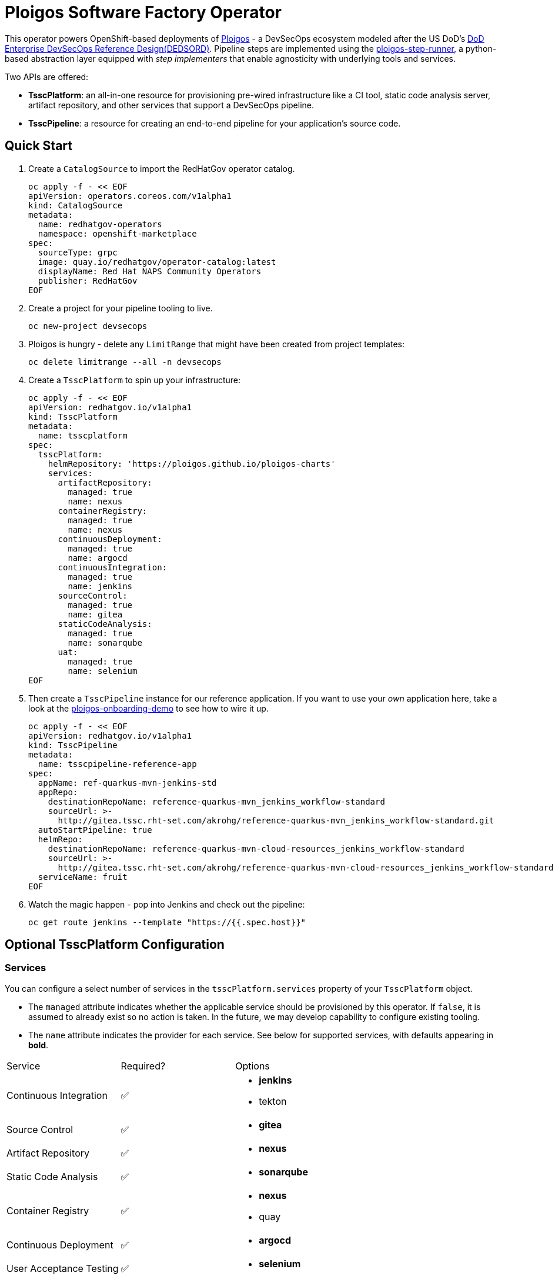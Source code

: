 = Ploigos Software Factory Operator

This operator powers OpenShift-based deployments of https://ploigos.github.io/ploigos-docs/[Ploigos] - a DevSecOps ecosystem modeled after the US DoD's https://dodcio.defense.gov/Portals/0/Documents/DoD%20Enterprise%20DevSecOps%20Reference%20Design%20v1.0_Public%20Release.pdf?ver=2019-09-26-115824-583[DoD Enterprise DevSecOps Reference Design(DEDSORD)]. Pipeline steps are implemented using the https://github.com/ploigos/ploigos-step-runner[ploigos-step-runner], a python-based abstraction layer equipped with _step implementers_ that enable agnosticity with underlying tools and services.

Two APIs are offered:

* *TsscPlatform*: an all-in-one resource for provisioning pre-wired infrastructure like a CI tool, static code analysis server, artifact repository, and other services that support a DevSecOps pipeline. 
* *TsscPipeline*: a resource for creating an end-to-end pipeline for your application's source code.

== Quick Start

1. Create a `CatalogSource` to import the RedHatGov operator catalog.

  oc apply -f - << EOF
  apiVersion: operators.coreos.com/v1alpha1
  kind: CatalogSource
  metadata:
    name: redhatgov-operators
    namespace: openshift-marketplace
  spec:
    sourceType: grpc
    image: quay.io/redhatgov/operator-catalog:latest
    displayName: Red Hat NAPS Community Operators
    publisher: RedHatGov
  EOF

2. Create a project for your pipeline tooling to live.

  oc new-project devsecops

3. Ploigos is hungry - delete any `LimitRange` that might have been created from project templates:

  oc delete limitrange --all -n devsecops

4. Create a `TsscPlatform` to spin up your infrastructure:

  oc apply -f - << EOF
  apiVersion: redhatgov.io/v1alpha1
  kind: TsscPlatform
  metadata:
    name: tsscplatform
  spec:
    tsscPlatform:
      helmRepository: 'https://ploigos.github.io/ploigos-charts'
      services:
        artifactRepository:
          managed: true
          name: nexus
        containerRegistry:
          managed: true
          name: nexus
        continuousDeployment:
          managed: true
          name: argocd
        continuousIntegration:
          managed: true
          name: jenkins
        sourceControl:
          managed: true
          name: gitea
        staticCodeAnalysis:
          managed: true
          name: sonarqube
        uat:
          managed: true
          name: selenium
  EOF

5. Then create a `TsscPipeline` instance for our reference application. If you want to use your _own_ application here, take a look at the https://github.com/andykrohg/ploigos-onboarding-demo[ploigos-onboarding-demo] to see how to wire it up.

  oc apply -f - << EOF
  apiVersion: redhatgov.io/v1alpha1
  kind: TsscPipeline
  metadata:
    name: tsscpipeline-reference-app
  spec:
    appName: ref-quarkus-mvn-jenkins-std
    appRepo:
      destinationRepoName: reference-quarkus-mvn_jenkins_workflow-standard
      sourceUrl: >-
        http://gitea.tssc.rht-set.com/akrohg/reference-quarkus-mvn_jenkins_workflow-standard.git
    autoStartPipeline: true
    helmRepo:
      destinationRepoName: reference-quarkus-mvn-cloud-resources_jenkins_workflow-standard
      sourceUrl: >-
        http://gitea.tssc.rht-set.com/akrohg/reference-quarkus-mvn-cloud-resources_jenkins_workflow-standard.git
    serviceName: fruit
  EOF

6. Watch the magic happen - pop into Jenkins and check out the pipeline:

  oc get route jenkins --template "https://{{.spec.host}}"

== Optional TsscPlatform Configuration

=== Services

You can configure a select number of services in the `tsscPlatform.services` property of your `TsscPlatform` object. 

* The `managed` attribute indicates whether the applicable service should be provisioned by this operator. If `false`, it is assumed to already exist so no action is taken. In the future, we may develop capability to configure existing tooling. 

* The `name` attribute indicates the provider for each service. See below for supported services, with defaults appearing in *bold*.

|===========================
|Service|Required?|Options
|Continuous Integration|✅ a|
* *jenkins*
* tekton
|Source Control|✅ a|
* *gitea*
|Artifact Repository|✅ a|
* *nexus*
|Static Code Analysis|✅ a|
* *sonarqube*
|Container Registry|✅ a|
* *nexus*
* quay
|Continuous Deployment|✅ a|
* *argocd*
|User Acceptance Testing|✅ a|
* *selenium*
|Chat Server| a|
* *matttermost*
|IDE| a|
* *codeready*
|===========================

=== TLS
The default `TsscPlatform` deployment assumes that your OpenShift Router is equipped with a certificate signed by a well-known certificate authority. If your cluster uses self-signed certificates, you'll need to disable TLS verification on your `TsscPlatform` CR like this:

  apiVersion: redhatgov.io/v1alpha1
  kind: TsscPlatform
  metadata:
    name: tsscplatform
  spec:
    tsscPlatform:
      tls:
        verify: false

If your certificates are signed using a private CA, you can instead provide the name of a `ConfigMap` which holds your trusted CA Bundle. The ConfigMap should have a single key named ca-bundle.crt. This key has a collection of CA certificates as its value. If the provided ConfigMap exists, it will be used as-is. Otherwise, it will be generated using a label of `config.openshift.io/inject-trusted-cabundle=true` and populated with the *Cluster Network Operator*. For example:

  apiVersion: redhatgov.io/v1alpha1
  kind: TsscPlatform
  metadata:
    name: tsscplatform
  spec:
    tsscPlatform:
      tls:
        trustBundleConfigMap: trustedcabundle

=== Helm Repository

When using `tekton` as a `continuousIntegration` service, cluster and `Pipeline` assets are deployed using helm charts served from the helm repository specified by `tsscPlatform.helmRepository`. This is particularly useful to override when operating in disconnected environments.

  apiVersion: redhatgov.io/v1alpha1
  kind: TsscPlatform
  metadata:
    name: tsscplatform
  spec:
    tsscPlatform:
      helmRepository: https://my.private.repo/charts

== Building the Operator

There is a script `hack/operate.sh` which will download the prerequisites (operator-sdk etc.), build the operator artifacts from operator-sdk defaults, package and push the operator container image, deploy the artifacts to a Kubernetes cluster, and create a `kind: TsscPlatform` CR to deploy an instance. You should use the help page to look at what the various options do, but for the most part if you want to deploy a Tssc Platform to a cluster directly from this repo you could run `hack/operate.sh -d`.

Before running the script make sure to update the location of the container image to a repository you have access to. If you decide to build your own container image for the operator, make sure to update `hack/operate.conf` with an updated container image location and add the `-p` flag to `operate.sh`.

== Developer Installation Steps

The installation of the Custom Resource Definition and Cluster Role requires *cluster-admin* privileges. After that regular users with `admin` privileges on their projects (which is automatically granted to the user who creates a project) can provision the Tssc Operator in their projects and deploy TsscPlatforms using the tsscplatform.redhatgov.io Custom Resource. If you've installed the operator from the https://github.com/RedHatGov/operator-catalog[RedHatGov Operator Catalog Index] on an OLM-enabled cluster, the Tssc operator can be installed from the OperatorHub interface of the console.

Perform the following tasks as *cluster-admin*:

. Deploy the CustomResourceDefinition, ClusterRole, ClusterRoleBinding, ServiceAccount, and Operator Deployment:
+
[source,sh]
----
hack/operate.sh
----

. Once the Operator pod is running the Operator is ready to start creating Tssc Platforms.
. To deploy the above, and also one of the `config/samples/redhatgov_v1alpha1_tsscplatform*.yaml` example CustomResources:
+
[source,sh]
----
hack/operate.sh --deploy-cr
----

. To install the operator with RBAC scoped to a specific namespace, deploying a Role and RoleBinding instead of a ClusterRole and ClusterRoleBinding:
+
[source,sh]
----
hack/operate.sh --overlay=namespaced --namespace=mynamespace
----

== Developer Uninstalling the Tssc Operator

In case you wish to uninstall the Tssc Operator, simply delete the operator and its resources with:

[source,sh]
----
hack/operate.sh -r
----

OLM uninstallation for OLM-based operators can be handled through the UI, or by deleting the `Subscription`.

== Notes on disconnected installations

The Operator SDK makes heavy use of Kustomize for development and installation, but intends bundles to be generated for use in an operator catalog. This enables the Operator Lifecycle Manager, deployed onto your cluster, to install and configure operators with a simple `kind: Subscription` object, instead of a large collection of manifests.

If you are using a `registries.conf` change and/or ImageContentSourcePolicy mirror that covers quay.io/redhatgov images, you should not have to change anything.

To change the image sources for all necessary images to deploy the operator without such a policy, you need to have the following images hosted in a container repository on your disconnected network:

* quay.io/redhatgov/tssc-operator:latest

If you intend on using `hack/operate.sh` it expects you to be in a development environment. Operator installation from this script therefore expects access to the internet. This comes with one extra concern: If `kustomize` isn't in your path, it tries to download it from the internet and save it locally into a `.gitignore`d folder. If you intend on using `hack/operate.sh` to install the operator, you should also bring `kustomize` and place it in the `$PATH` of the user who will be running the script. Additionally, in order to install the operator with `hack/operate.sh` you'll need to make the following change:

* `hack/operate.conf`: IMG should point to the tssc-operator image in your environment

== Contributing
Please see the link:CONTRIBUTING.adoc[Contributing Documentation].
